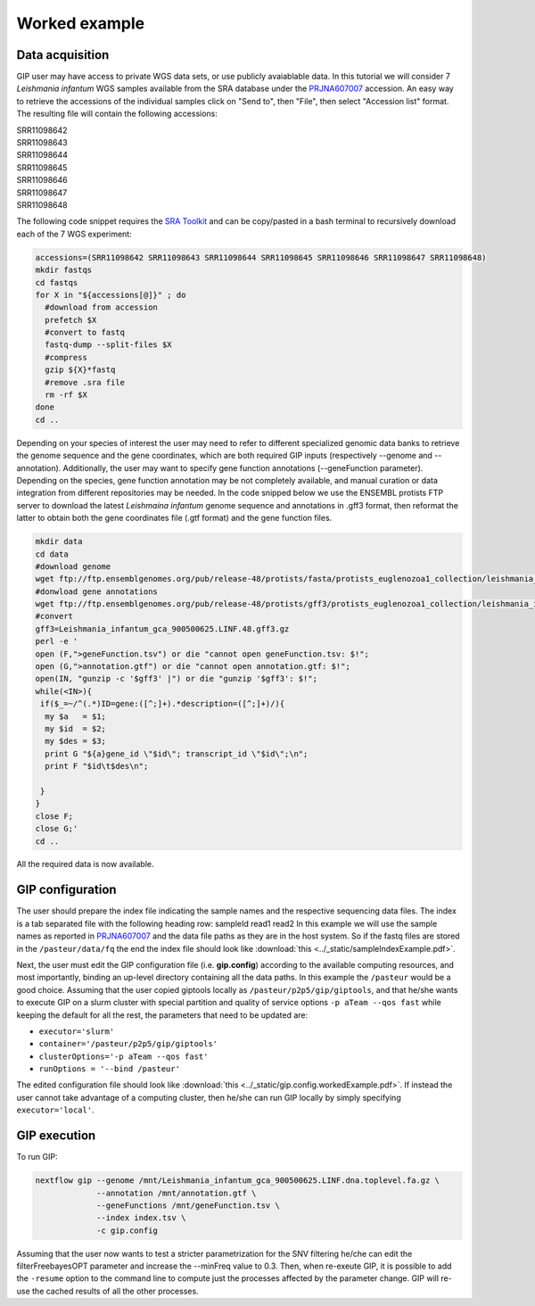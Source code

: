##############
Worked example
##############


Data acquisition
----------------

GIP user may have access to private WGS data sets, or use publicly avaiablable data. In this tutorial we will consider 7 *Leishmania infantum* WGS samples available from the SRA database under the `PRJNA607007 <https://www.ncbi.nlm.nih.gov/sra/?term=PRJNA607007>`_ accession.
An easy way to retrieve the accessions of the individual samples click on "Send to", then "File", then select "Accession list" format.
The resulting file will contain the following accessions:

| SRR11098642
| SRR11098643
| SRR11098644
| SRR11098645
| SRR11098646
| SRR11098647
| SRR11098648

The following code snippet requires the `SRA Toolkit <https://trace.ncbi.nlm.nih.gov/Traces/sra/sra.cgi?view=toolkit_doc>`_ and can be copy/pasted in a bash terminal to recursively download each of the 7 WGS experiment:

.. code-block:: bash

 accessions=(SRR11098642 SRR11098643 SRR11098644 SRR11098645 SRR11098646 SRR11098647 SRR11098648)
 mkdir fastqs
 cd fastqs
 for X in "${accessions[@]}" ; do
   #download from accession
   prefetch $X
   #convert to fastq
   fastq-dump --split-files $X
   #compress
   gzip ${X}*fastq
   #remove .sra file
   rm -rf $X
 done
 cd ..
 

Depending on your species of interest the user may need to refer to different specialized genomic data banks to retrieve the genome sequence and the gene coordinates, which are both required GIP inputs (respectively --genome and --annotation).
Additionally, the user may want to specify gene function annotations (--geneFunction parameter). Depending on the species, gene function annotation may be not completely available, and manual curation or data integration from different repositories may be needed.
In the code snipped below we use the ENSEMBL protists FTP server to download the latest *Leishmaina infantum* genome sequence and annotations in .gff3 format, then reformat the latter to obtain both the gene coordinates file (.gtf format) and the gene function files.

.. code-block:: bash

 mkdir data
 cd data
 #download genome
 wget ftp://ftp.ensemblgenomes.org/pub/release-48/protists/fasta/protists_euglenozoa1_collection/leishmania_infantum_gca_900500625/dna/Leishmania_infantum_gca_900500625.LINF.dna.toplevel.fa.gz  
 #donwload gene annotations
 wget ftp://ftp.ensemblgenomes.org/pub/release-48/protists/gff3/protists_euglenozoa1_collection/leishmania_infantum_gca_900500625/Leishmania_infantum_gca_900500625.LINF.48.gff3.gz
 #convert
 gff3=Leishmania_infantum_gca_900500625.LINF.48.gff3.gz
 perl -e '
 open (F,">geneFunction.tsv") or die "cannot open geneFunction.tsv: $!";
 open (G,">annotation.gtf") or die "cannot open annotation.gtf: $!";
 open(IN, "gunzip -c '$gff3' |") or die "gunzip '$gff3': $!";
 while(<IN>){
  if($_=~/^(.*)ID=gene:([^;]+).*description=([^;]+)/){
   my $a   = $1;
   my $id  = $2;
   my $des = $3;
   print G "${a}gene_id \"$id\"; transcript_id \"$id\";\n";
   print F "$id\t$des\n";

  }
 }
 close F;
 close G;' 
 cd ..


All the required data is now available. 
 


GIP configuration
-----------------

The user should prepare the index file indicating the sample names and the respective sequencing data files.
The index is a tab separated file with the following heading row: sampleId	read1	read2 
In this example we will use the sample names as reported in `PRJNA607007 <https://www.ncbi.nlm.nih.gov/sra/?term=PRJNA607007>`_ and the data file paths as they are in the host system.  
So if the fastq files are stored in the ``/pasteur/data/fq`` the end the index file should look like :download:`this <../_static/sampleIndexExample.pdf>`.


Next, the user must edit the GIP configuration file (i.e. **gip.config**) according to the available computing resources, and most importantly, binding an up-level directory containing all the data paths. In this example the ``/pasteur`` would be a good choice. 
Assuming that the user copied giptools locally as ``/pasteur/p2p5/gip/giptools``, and that he/she wants to execute GIP on a slurm cluster with special partition and quality of service options ``-p aTeam --qos fast`` while keeping the default for all the rest, the parameters that need to be updated are:

* ``executor='slurm'``
* ``container='/pasteur/p2p5/gip/giptools'`` 
* ``clusterOptions='-p aTeam --qos fast'``
* ``runOptions = '--bind /pasteur'``

The edited configuration file should look like :download:`this <../_static/gip.config.workedExample.pdf>`.
If instead the user cannot take advantage of a computing cluster, then he/she can run GIP locally by simply specifying ``executor='local'``.


GIP execution
-------------

To run GIP:

.. code-block:: bash

 nextflow gip --genome /mnt/Leishmania_infantum_gca_900500625.LINF.dna.toplevel.fa.gz \
              --annotation /mnt/annotation.gtf \
              --geneFunctions /mnt/geneFunction.tsv \
              --index index.tsv \
              -c gip.config

Assuming that the user now wants to test a stricter parametrization for the SNV filtering he/che can edit the filterFreebayesOPT parameter and increase the --minFreq value to 0.3. Then, when re-exeute GIP, it is possible to add the ``-resume`` option to the command line to compute just the processes affected by the parameter change. GIP will re-use the cached results of all the other processes.






